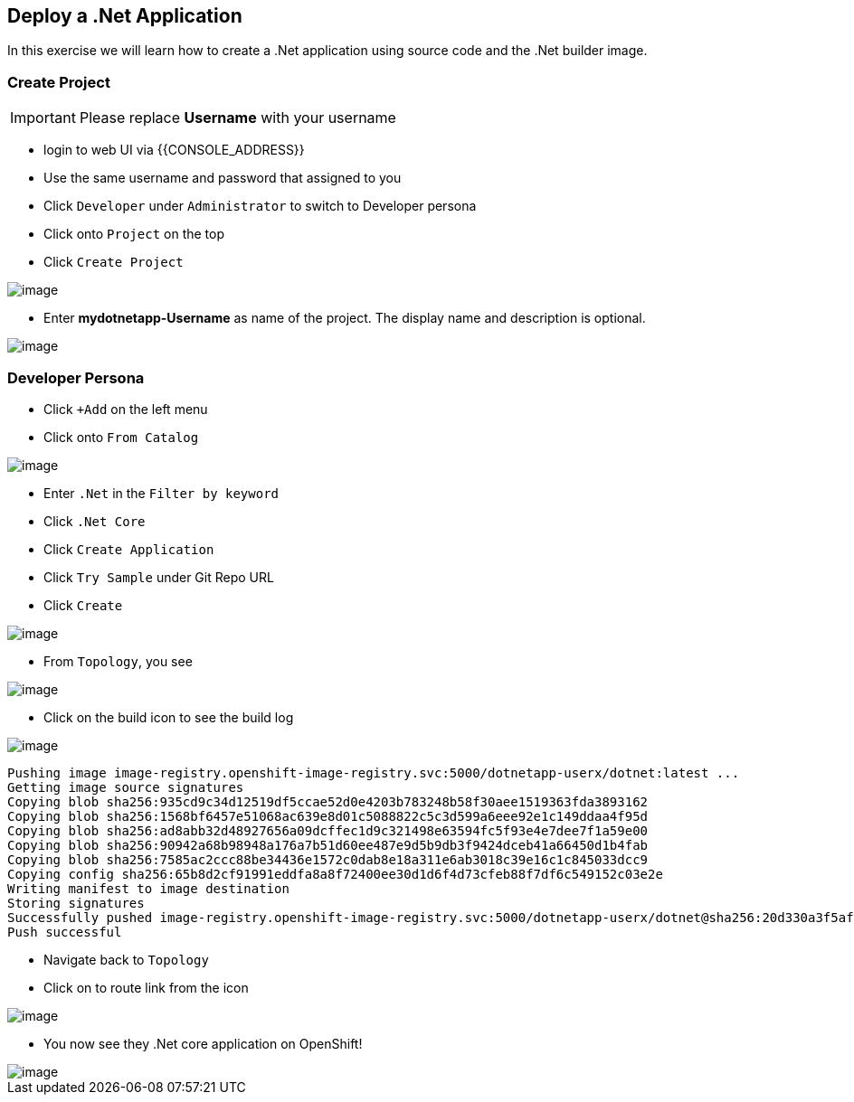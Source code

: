[[deploy-a-dotnet-application]]
== Deploy a .Net Application

In this exercise we will learn how to create a .Net application using source
code and the .Net builder image.

=== Create Project
IMPORTANT: Please replace *Username* with your username

- login to web UI via {{CONSOLE_ADDRESS}}
- Use the same username and password that assigned to you
- Click `Developer` under `Administrator` to switch to Developer persona
- Click onto `Project` on the top
- Click `Create Project`

image::images/dev-project.png[image]

- Enter *mydotnetapp-Username* as name of the project. The display name and description is optional.

image::images/create-project.png[image]

=== Developer Persona

- Click `+Add` on the left menu
- Click onto `From Catalog`

image::images/from-catalog.png[image]

- Enter `.Net` in the `Filter by keyword`
- Click `.Net Core`
- Click `Create Application`
- Click `Try Sample` under Git Repo URL
- Click `Create`

image::images/dotnetapp.png[image]

- From `Topology`, you see

image::images/dotnet.png[image]

- Click on the build icon to see the build log

image::images/buildicon.png[image]


```
Pushing image image-registry.openshift-image-registry.svc:5000/dotnetapp-userx/dotnet:latest ...
Getting image source signatures
Copying blob sha256:935cd9c34d12519df5ccae52d0e4203b783248b58f30aee1519363fda3893162
Copying blob sha256:1568bf6457e51068ac639e8d01c5088822c5c3d599a6eee92e1c149ddaa4f95d
Copying blob sha256:ad8abb32d48927656a09dcffec1d9c321498e63594fc5f93e4e7dee7f1a59e00
Copying blob sha256:90942a68b98948a176a7b51d60ee487e9d5b9db3f9424dceb41a66450d1b4fab
Copying blob sha256:7585ac2ccc88be34436e1572c0dab8e18a311e6ab3018c39e16c1c845033dcc9
Copying config sha256:65b8d2cf91991eddfa8a8f72400ee30d1d6f4d73cfeb88f7df6c549152c03e2e
Writing manifest to image destination
Storing signatures
Successfully pushed image-registry.openshift-image-registry.svc:5000/dotnetapp-userx/dotnet@sha256:20d330a3f5af4d3b2659ee6529d43c9157f0f8ba50257f66fcff0882893dffbc
Push successful
```

- Navigate back to `Topology`
- Click on to route link from the icon

image::images/dotnet-complete.png[image]

- You now see they .Net core application on OpenShift!

image::images/sample-dotnet.png[image]
